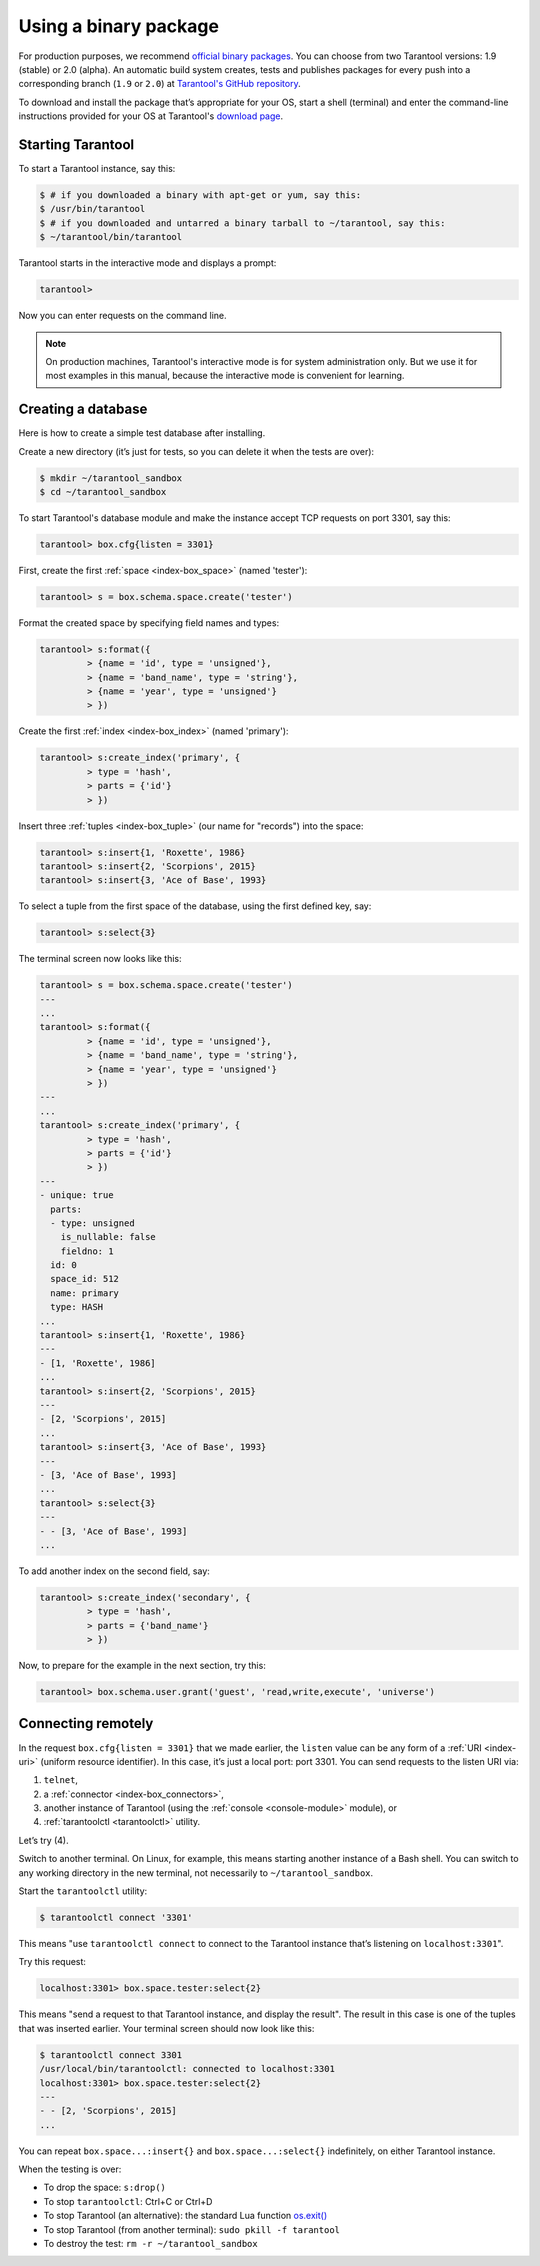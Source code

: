 .. _getting_started-using_binary:

================================================================================
Using a binary package
================================================================================

For production purposes, we recommend
`official binary packages <http://tarantool.org/download.html>`_.
You can choose from two Tarantool versions: 1.9 (stable) or 2.0 (alpha).
An automatic build system creates, tests and publishes packages for every
push into a corresponding branch (``1.9`` or ``2.0``) at
`Tarantool's GitHub repository <https://github.com/tarantool/tarantool>`_.

To download and install the package that’s appropriate for your OS,
start a shell (terminal) and enter the command-line instructions provided
for your OS at Tarantool's `download page <http://tarantool.org/download.html>`_.

--------------------------------------------------------------------------------
Starting Tarantool
--------------------------------------------------------------------------------

To start a Tarantool instance, say this:

.. code-block:: console

   $ # if you downloaded a binary with apt-get or yum, say this:
   $ /usr/bin/tarantool
   $ # if you downloaded and untarred a binary tarball to ~/tarantool, say this:
   $ ~/tarantool/bin/tarantool

Tarantool starts in the interactive mode and displays a prompt:

.. code-block:: tarantoolsession

   tarantool>

Now you can enter requests on the command line.

.. NOTE::

   On production machines, Tarantool's interactive mode is for system
   administration only. But we use it for most examples in this manual,
   because the interactive mode is convenient for learning.

--------------------------------------------------------------------------------
Creating a database
--------------------------------------------------------------------------------

Here is how to create a simple test database after installing.

Create a new directory (it’s just for tests, so you can delete it when the tests
are over):

.. code-block:: console

   $ mkdir ~/tarantool_sandbox
   $ cd ~/tarantool_sandbox

To start Tarantool's database module and make the instance accept TCP requests
on port 3301, say this:

.. code-block:: tarantoolsession

   tarantool> box.cfg{listen = 3301}

First, create the first :ref:`space <index-box_space>` (named 'tester'):

.. code-block:: tarantoolsession

   tarantool> s = box.schema.space.create('tester')

Format the created space by specifying field names and types:

.. code-block:: tarantoolsession

   tarantool> s:format({
            > {name = 'id', type = 'unsigned'},
            > {name = 'band_name', type = 'string'},
            > {name = 'year', type = 'unsigned'}
            > })

Create the first :ref:`index <index-box_index>` (named 'primary'):

.. code-block:: tarantoolsession

   tarantool> s:create_index('primary', {
            > type = 'hash',
            > parts = {'id'}
            > })

Insert three :ref:`tuples <index-box_tuple>` (our name for "records")
into the space:

.. code-block:: tarantoolsession

   tarantool> s:insert{1, 'Roxette', 1986}
   tarantool> s:insert{2, 'Scorpions', 2015}
   tarantool> s:insert{3, 'Ace of Base', 1993}

To select a tuple from the first space of the database, using the first defined
key, say:

.. code-block:: tarantoolsession

   tarantool> s:select{3}

The terminal screen now looks like this:

.. code-block:: tarantoolsession

   tarantool> s = box.schema.space.create('tester')
   ---
   ...
   tarantool> s:format({
            > {name = 'id', type = 'unsigned'},
            > {name = 'band_name', type = 'string'},
            > {name = 'year', type = 'unsigned'}
            > })
   ---
   ...         
   tarantool> s:create_index('primary', {
            > type = 'hash',
            > parts = {'id'}
            > })
   ---
   - unique: true
     parts:
     - type: unsigned
       is_nullable: false
       fieldno: 1
     id: 0
     space_id: 512
     name: primary
     type: HASH
   ...
   tarantool> s:insert{1, 'Roxette', 1986}
   ---
   - [1, 'Roxette', 1986]
   ...
   tarantool> s:insert{2, 'Scorpions', 2015}
   ---
   - [2, 'Scorpions', 2015]
   ...
   tarantool> s:insert{3, 'Ace of Base', 1993}
   ---
   - [3, 'Ace of Base', 1993]
   ...
   tarantool> s:select{3}
   ---
   - - [3, 'Ace of Base', 1993]
   ...

To add another index on the second field, say:

.. code-block:: tarantoolsession

    tarantool> s:create_index('secondary', {
             > type = 'hash',
             > parts = {'band_name'}
             > })

Now, to prepare for the example in the next section, try this:

.. code-block:: tarantoolsession

    tarantool> box.schema.user.grant('guest', 'read,write,execute', 'universe')


.. _connecting-remotely:

--------------------------------------------------------------------------------
Connecting remotely
--------------------------------------------------------------------------------

In the request ``box.cfg{listen = 3301}`` that we made earlier, the ``listen``
value can be any form of a :ref:`URI <index-uri>` (uniform resource identifier).
In this case, it’s just a local port: port 3301. You can send requests to the
listen URI via:

(1) ``telnet``,
(2) a :ref:`connector <index-box_connectors>`,
(3) another instance of Tarantool (using the :ref:`console <console-module>` module), or
(4) :ref:`tarantoolctl <tarantoolctl>` utility.

Let’s try (4).

Switch to another terminal. On Linux, for example, this means starting another
instance of a Bash shell. You can switch to any working directory in the new
terminal, not necessarily to ``~/tarantool_sandbox``.

Start the ``tarantoolctl`` utility:

.. code-block:: console

   $ tarantoolctl connect '3301'

This means "use ``tarantoolctl connect`` to connect to the Tarantool instance
that’s listening on ``localhost:3301``".

Try this request:

.. code-block:: tarantoolsession

   localhost:3301> box.space.tester:select{2}

This means "send a request to that Tarantool instance, and display the result".
The result in this case is one of the tuples that was inserted earlier.
Your terminal screen should now look like this:

.. code-block:: tarantoolsession

   $ tarantoolctl connect 3301
   /usr/local/bin/tarantoolctl: connected to localhost:3301
   localhost:3301> box.space.tester:select{2}
   ---
   - - [2, 'Scorpions', 2015]
   ...

You can repeat ``box.space...:insert{}`` and ``box.space...:select{}``
indefinitely, on either Tarantool instance.

When the testing is over:

* To drop the space: ``s:drop()``
* To stop ``tarantoolctl``: Ctrl+C or Ctrl+D
* To stop Tarantool (an alternative): the standard Lua function
  `os.exit() <http://www.lua.org/manual/5.1/manual.html#pdf-os.exit>`_
* To stop Tarantool (from another terminal): ``sudo pkill -f tarantool``
* To destroy the test: ``rm -r ~/tarantool_sandbox``
